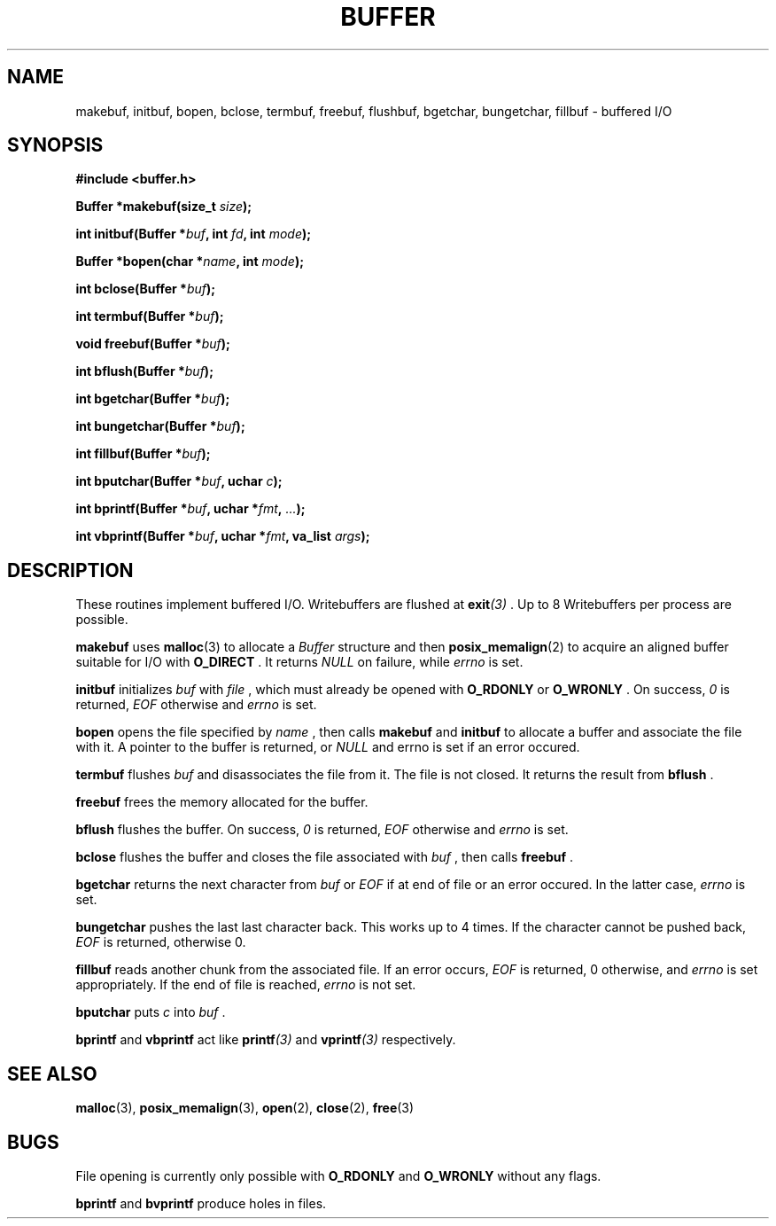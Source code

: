 .TH BUFFER 3 2012-09-03 "IB 321" "Systemnahes Programmieren"
.SH NAME
makebuf, initbuf, bopen, bclose, termbuf, freebuf, flushbuf, bgetchar,
bungetchar, fillbuf
\- buffered I/O
.SH SYNOPSIS
.B #include <buffer.h>
.PP
.BI "Buffer *makebuf(size_t " size );
.PP
.BI "int initbuf(Buffer *" buf ", int " fd ", int " mode );
.PP
.BI "Buffer *bopen(char *" name ", int " mode );
.PP
.BI "int bclose(Buffer *" buf );
.PP
.BI "int termbuf(Buffer *" buf );
.PP
.BI "void freebuf(Buffer *" buf );
.PP
.BI "int bflush(Buffer *" buf );
.PP
.BI "int bgetchar(Buffer *" buf );
.PP
.BI "int bungetchar(Buffer *" buf );
.PP
.BI "int fillbuf(Buffer *" buf );
.PP
.BI "int bputchar(Buffer *" buf ", uchar " c  );
.PP
.BI "int bprintf(Buffer *" buf ", uchar *" fmt ", " ... );
.PP
.BI "int vbprintf(Buffer *" buf ", uchar *" fmt ", va_list " args );
.PP
.SH DESCRIPTION
These routines implement buffered I/O. Writebuffers are flushed at
.BI exit (3)
\&. Up to 8 Writebuffers per process are possible.
.PP
.BI makebuf
uses
.BR malloc (3)
to allocate a
.I Buffer
structure and then
.BR posix_memalign (2)
to acquire an aligned buffer suitable for I/O with
.B O_DIRECT
\&. It returns
.I NULL
on failure, while
.I errno
is set.
.PP
.BI initbuf
initializes
.I buf
with
.I file
\&, which must already be opened with
.B O_RDONLY
or
.B O_WRONLY
\&. On success,
.I 0
is returned,
.I EOF
otherwise and
.I errno
is set.
.PP
.B bopen
opens the file specified by
.I name
\&, then calls
.BI makebuf
and
.BI initbuf
to allocate a buffer and associate the file with it.
A pointer to the buffer is returned, or
.I NULL
and errno is set if an error occured.
.PP
.BI termbuf
flushes
.I buf
and disassociates the file from it.
The file is not closed.
It returns the result from
.BI bflush
\&.
.PP
.BI freebuf
frees the memory allocated for the buffer.
.PP
.BI bflush
flushes the buffer.
On success,
.I 0
is returned,
.I EOF
otherwise and
.I errno
is set.
.PP
.BI bclose
flushes the buffer and closes the file associated with
.I buf
\&, then calls
.BI freebuf
\&.
.PP
.BI bgetchar
returns the next character from
.I buf
or
.I EOF
if at end of file or an error occured.
In the latter case,
.I errno
is set.
.PP
.BI bungetchar
pushes the last last character back.
This works up to 4 times.
If the character cannot be pushed back,
.I EOF
is returned, otherwise 0.
.PP
.BI fillbuf
reads another chunk from the associated file.
If an error occurs,
.I EOF
is returned, 0 otherwise, and
.I errno
is set appropriately.
If the end of file is reached,
.I errno
is not set.
.PP
.BI bputchar
puts
.I c
into
.I buf
\&.
.PP
.BI bprintf
and
.BI vbprintf
act like
.BI printf (3)
and
.BI vprintf (3)
respectively.
.SH SEE ALSO
.BR malloc (3),
.BR posix_memalign (3),
.BR open (2),
.BR close (2),
.BR free (3)
.SH BUGS
File opening is currently only possible with
.B O_RDONLY
and
.B O_WRONLY
without any flags.
.PP
.BI bprintf
and
.BI bvprintf
produce holes in files.

